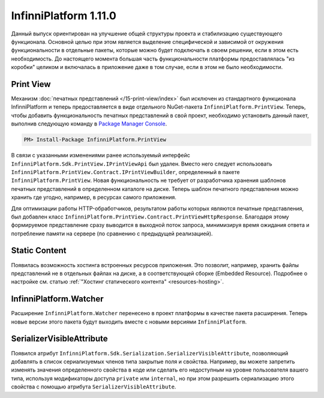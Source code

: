 InfinniPlatform 1.11.0
======================

Данный выпуск ориентирован на улучшение общей структуры проекта и стабилизацию существующего
функционала. Основной целью при этом является выделение специфической и зависимой от окружения
функциональности в отдельные пакеты, которые можно будет подключать в своем решении, если в этом
есть необходимость. До настоящего момента большая часть функциональности платформы предоставлялась
"из коробки" целиком и включалась в приложение даже в том случае, если в этом не было необходимости.

Print View
----------

Механизм :doc:`печатных представлений </15-print-view/index>` был исключен из стандартного функционала
InfinniPlatform и теперь предоставляется в виде отдельного NuGet-пакета ``InfinniPlatform.PrintView``.
Теперь, чтобы добавить функциональность печатных представлений в свой проект, необходимо установить
данный пакет, выполнив следующую команду в `Package Manager Console`_.

.. code-block:: bash

    PM> Install-Package InfinniPlatform.PrintView

В связи с указанными изменениями ранее используемый интерфейс ``InfinniPlatform.Sdk.PrintView.IPrintViewApi``
был удален. Вместо него следует использовать ``InfinniPlatform.PrintView.Contract.IPrintViewBuilder``,
определенный в пакете ``InfinniPlatform.PrintView``. Новая функциональность не требует от разработчика
хранения шаблонов печатных представлений в определенном каталоге на диске. Теперь шаблон печатного
представления можно хранить где угодно, например, в ресурсах самого приложения.

.. code-block:: csharp
   :emphasize-lines: 17,20

    IPrintViewBuilder printViewBuilder;

    ...

    // Поток для записи печатного представления
    Stream printView;

    // Данные печатного представления
    object dataSource;

    // Сборка, содержащая в ресурсах шаблон печатного представления
    Assembly resourceAssembly;

    ...

    // Получение шаблона печатного представления по имени ресурса
    Func<Stream> template = () => resourceAssembly.GetManifestResourceStream("<PRINT VIEW RESOURCE>");

    // Создание печатного представления по шаблону и данным
    await printViewBuilder.Build(printView, template, dataSource, PrintViewFileFormat.Pdf);

Для оптимизации работы HTTP-обработчиков, результатом работы которых являются печатные представления,
был добавлен класс ``InfinniPlatform.PrintView.Contract.PrintViewHttpResponse``. Благодаря этому формируемое
представление сразу выводится в выходной поток запроса, минимизируя время ожидания ответа и потребление
памяти на сервере (по сравнению с предыдущей реализацией).

.. code-block:: csharp
   :emphasize-lines: 14

    IPrintViewBuilder printViewBuilder;

    ...

    // Шаблон печатного представления
    Func<Stream> template;

    // Данные печатного представления
    object dataSource;

    ...

    // HTTP-ответ с печатным представлением
    var response = new PrintViewHttpResponse(printViewBuilder, template, dataSource);


Static Content
--------------

Появилась возможность хостинга встроенных ресурсов приложения. Это позволит, например, хранить файлы
представлений не в отдельных файлах на диске, а в соответствующей сборке (Embedded Resource). Подробнее
о настройке см. статью :ref:`"Хостинг статического контента" <resources-hosting>`.


InfinniPlatform.Watcher
-----------------------

Расширение ``InfinniPlatform.Watcher`` перенесено в проект платформы в качестве пакета расширения.
Теперь новые версии этого пакета будут выходить вместе с новыми версиями ``InfinniPlatform``.


SerializerVisibleAttribute
--------------------------

Появился атрибут ``InfinniPlatform.Sdk.Serialization.SerializerVisibleAttribute``, позволяющий добавлять
в список сериализуемых членов типа закрытые поля и свойства. Например, вы можете запретить изменять значения
определенного свойства в коде или сделать его недоступным на уровне пользователя вашего типа, используя
модификаторы доступа ``private`` или ``internal``, но при этом разрешить сериализацию этого свойства
с помощью атрибута ``SerializerVisibleAttribute``.

.. code-block:: csharp
   :emphasize-lines: 3

    public class Document
    {
        [SerializerVisible]
        public DocumentHeader _header { get; internal set; }

        // ...
    }


.. _`Package Manager Console`: http://docs.nuget.org/consume/package-manager-console